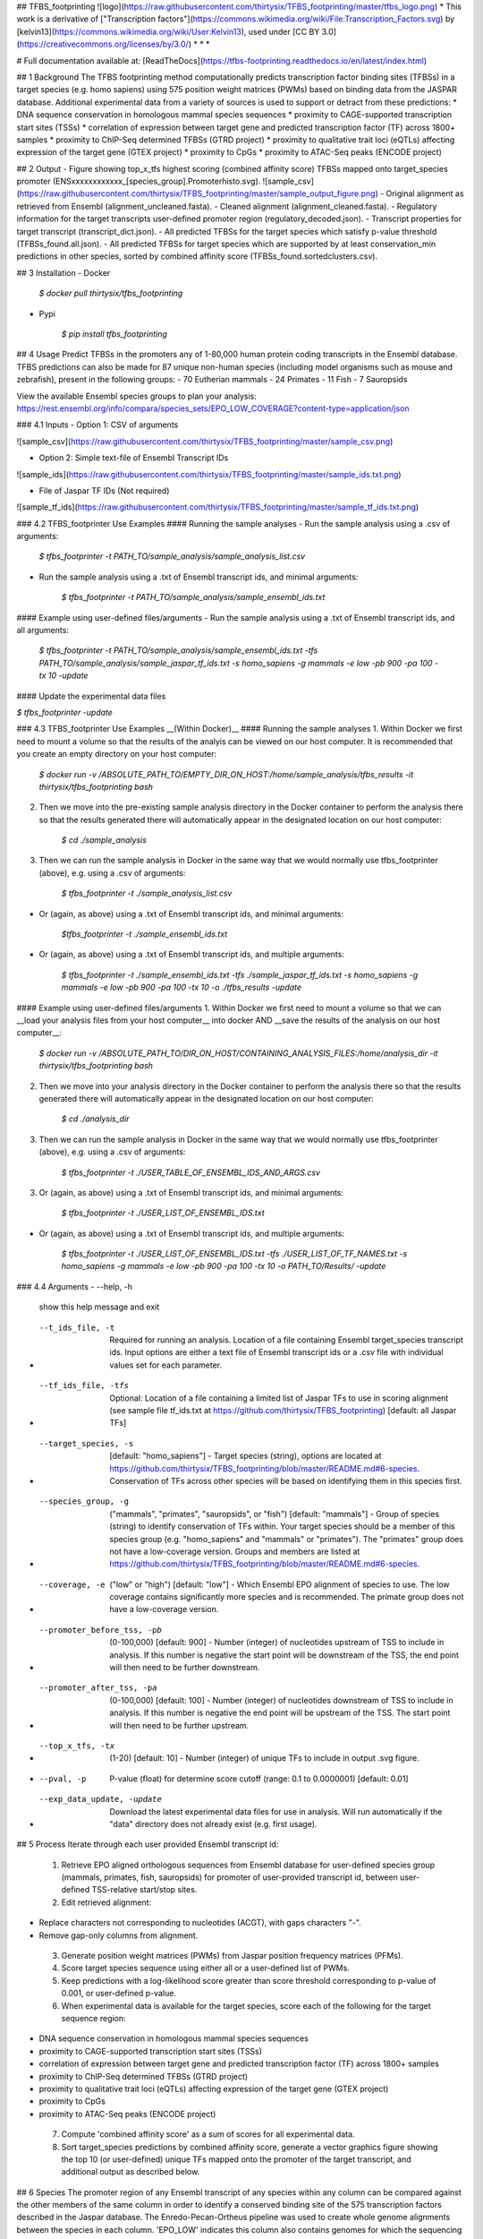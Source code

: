 ## TFBS_footprinting
![logo](https://raw.githubusercontent.com/thirtysix/TFBS_footprinting/master/tfbs_logo.png)
* This work is a derivative of ["Transcription factors"](https://commons.wikimedia.org/wiki/File:Transcription_Factors.svg) by [kelvin13](https://commons.wikimedia.org/wiki/User:Kelvin13), used under [CC BY 3.0](https://creativecommons.org/licenses/by/3.0/)
* * *

# Full documentation available at: [ReadTheDocs](https://tfbs-footprinting.readthedocs.io/en/latest/index.html)

## 1 Background
The TFBS footprinting method computationally predicts transcription factor binding sites (TFBSs) in a target species (e.g. homo sapiens) using 575 position weight matrices (PWMs) based on binding data from the JASPAR database.  Additional experimental data from a variety of sources is used to support or detract from these predictions:
* DNA sequence conservation in homologous mammal species sequences
* proximity to CAGE-supported transcription start sites (TSSs)
* correlation of expression between target gene and predicted transcription factor (TF) across 1800+ samples
* proximity to ChIP-Seq determined TFBSs (GTRD project)
* proximity to qualitative trait loci (eQTLs) affecting expression of the target gene (GTEX project)
* proximity to CpGs
* proximity to ATAC-Seq peaks (ENCODE project)

## 2 Output
- Figure showing top_x_tfs highest scoring (combined affinity score) TFBSs mapped onto target_species promoter (ENSxxxxxxxxxxxx_[species_group].Promoterhisto.svg).
![sample_csv](https://raw.githubusercontent.com/thirtysix/TFBS_footprinting/master/sample_output_figure.png)
- Original alignment as retrieved from Ensembl (alignment_uncleaned.fasta).
- Cleaned alignment (alignment_cleaned.fasta).
- Regulatory information for the target transcripts user-defined promoter region (regulatory_decoded.json).
- Transcript properties for target transcript (transcript_dict.json).
- All predicted TFBSs for the target species which satisfy p-value threshold (TFBSs_found.all.json).
- All predicted TFBSs for target species which are supported by at least conservation_min predictions in other species, sorted by combined affinity score (TFBSs_found.sortedclusters.csv).

## 3 Installation
- Docker

	`$ docker pull thirtysix/tfbs_footprinting`

- Pypi

	`$ pip install tfbs_footprinting`


## 4 Usage 
Predict TFBSs in the promoters any of 1-80,000 human protein coding transcripts in the Ensembl database.  TFBS predictions can also be made for 87 unique non-human species (including model organisms such as mouse and zebrafish), present in the following groups:
- 70 Eutherian mammals
- 24 Primates
- 11 Fish
- 7 Sauropsids

View the available Ensembl species groups to plan your analysis: https://rest.ensembl.org/info/compara/species_sets/EPO_LOW_COVERAGE?content-type=application/json

### 4.1 Inputs
- Option 1: CSV of arguments

![sample_csv](https://raw.githubusercontent.com/thirtysix/TFBS_footprinting/master/sample_csv.png)

- Option 2: Simple text-file of Ensembl Transcript IDs

![sample_ids](https://raw.githubusercontent.com/thirtysix/TFBS_footprinting/master/sample_ids.txt.png)

- File of Jaspar TF IDs (Not required)

![sample_tf_ids](https://raw.githubusercontent.com/thirtysix/TFBS_footprinting/master/sample_tf_ids.txt.png)


### 4.2 TFBS_footprinter Use Examples
#### Running the sample analyses
- Run the sample analysis using a .csv of arguments:

	`$ tfbs_footprinter -t PATH_TO/sample_analysis/sample_analysis_list.csv`

- Run the sample analysis using a .txt of Ensembl transcript ids, and minimal arguments:

	`$ tfbs_footprinter -t PATH_TO/sample_analysis/sample_ensembl_ids.txt`

#### Example using user-defined files/arguments
- Run the sample analysis using a .txt of Ensembl transcript ids, and all arguments:

	`$ tfbs_footprinter -t PATH_TO/sample_analysis/sample_ensembl_ids.txt -tfs PATH_TO/sample_analysis/sample_jaspar_tf_ids.txt -s homo_sapiens -g mammals -e low -pb 900 -pa 100 -tx 10 -update`

#### Update the experimental data files

`$ tfbs_footprinter -update`

### 4.3 TFBS_footprinter Use Examples __(Within Docker)__
#### Running the sample analyses
1. Within Docker we first need to mount a volume so that the results of the analyis can be viewed on our host computer.  It is recommended that you create an empty directory on your host computer:

	`$ docker run -v /ABSOLUTE_PATH_TO/EMPTY_DIR_ON_HOST:/home/sample_analysis/tfbs_results -it thirtysix/tfbs_footprinting bash`

2. Then we move into the pre-existing sample analysis directory in the Docker container to perform the analysis there so that the results generated there will automatically appear in the designated location on our host computer:

	`$ cd ./sample_analysis`

3. Then we can run the sample analysis in Docker in the same way that we would normally use tfbs_footprinter (above), e.g. using a .csv of arguments:

	`$ tfbs_footprinter -t ./sample_analysis_list.csv`

- Or (again, as above) using a .txt of Ensembl transcript ids, and minimal arguments:

	`$tfbs_footprinter -t ./sample_ensembl_ids.txt`

- Or (again, as above) using a .txt of Ensembl transcript ids, and multiple arguments:

	`$ tfbs_footprinter -t ./sample_ensembl_ids.txt -tfs ./sample_jaspar_tf_ids.txt -s homo_sapiens -g mammals -e low -pb 900 -pa 100 -tx 10 -o ./tfbs_results -update`

#### Example using user-defined files/arguments
1. Within Docker we first need to mount a volume so that we can __load your analysis files from your host computer__ into docker AND __save the results of the analysis on our host computer__:

	`$ docker run -v /ABSOLUTE_PATH_TO/DIR_ON_HOST/CONTAINING_ANALYSIS_FILES:/home/analysis_dir -it thirtysix/tfbs_footprinting bash`
2. Then we move into your analysis directory in the Docker container to perform the analysis there so that the results generated there will automatically appear in the designated location on our host computer:

	`$ cd ./analysis_dir`
3. Then we can run the sample analysis in Docker in the same way that we would normally use tfbs_footprinter (above), e.g. using a .csv of arguments:

	`$ tfbs_footprinter -t ./USER_TABLE_OF_ENSEMBL_IDS_AND_ARGS.csv`
3. Or (again, as above) using a .txt of Ensembl transcript ids, and minimal arguments:

	`$ tfbs_footprinter -t ./USER_LIST_OF_ENSEMBL_IDS.txt`
- Or (again, as above) using a .txt of Ensembl transcript ids, and multiple arguments:

	`$ tfbs_footprinter -t ./USER_LIST_OF_ENSEMBL_IDS.txt -tfs ./USER_LIST_OF_TF_NAMES.txt -s homo_sapiens -g mammals -e low -pb 900 -pa 100 -tx 10 -o PATH_TO/Results/ -update`


### 4.4 Arguments
-  --help, -h 
    show this help message and exit
-  --t_ids_file, -t  
    Required for running an analysis. Location of a file containing Ensembl target_species transcript ids. Input options are either a text file of Ensembl transcript ids or a .csv file with individual values set for each parameter.
-  --tf_ids_file, -tfs  
    Optional: Location of a file containing a limited list of Jaspar TFs to use in scoring alignment (see sample file tf_ids.txt at https://github.com/thirtysix/TFBS_footprinting)
    [default: all Jaspar TFs]
-  --target_species, -s 
    [default: "homo_sapiens"] - Target species (string), options are located at https://github.com/thirtysix/TFBS_footprinting/blob/master/README.md#6-species. Conservation of TFs across other species will be based on identifying them in this species first.
-  --species_group, -g 
    ("mammals", "primates", "sauropsids", or "fish")
    [default: "mammals"] - Group of species (string) to identify conservation of TFs within. Your target species should be a member of this species group (e.g.
    "homo_sapiens" and "mammals" or "primates"). The
    "primates" group does not have a low-coverage version. Groups and members are listed at https://github.com/thirtysix/TFBS_footprinting/blob/master/README.md#6-species.
-  --coverage, -e  
    ("low" or "high") [default: "low"] - Which Ensembl EPO alignment of species to use. The low coverage contains significantly more species and is recommended. The primate group does not have a low-coverage version.
-  --promoter_before_tss, -pb 
    (0-100,000) [default: 900] - Number (integer) of nucleotides upstream of TSS to include in analysis.  If this number is negative the start point will be downstream of the TSS, the end point will then need to be further downstream.
-  --promoter_after_tss, -pa 
    (0-100,000) [default: 100] - Number (integer) of nucleotides downstream of TSS to include in analysis.  If this number is negative the end point will be upstream of the TSS.  The start point will then need to be further upstream.
-  --top_x_tfs, -tx
    (1-20) [default: 10] - Number (integer) of unique TFs to include in output .svg figure.
-  --pval, -p
    P-value (float) for determine score cutoff (range: 0.1 to 0.0000001) [default: 0.01]
-  --exp_data_update, -update 
    Download the latest experimental data files for use in analysis. Will run automatically if the "data" directory does not already exist (e.g. first usage).


## 5 Process
Iterate through each user provided Ensembl transcript id:
 1. Retrieve EPO aligned orthologous sequences from Ensembl database for user-defined species group (mammals, primates, fish, sauropsids) for promoter of user-provided transcript id, between user-defined TSS-relative start/stop sites.
 2. Edit retrieved alignment:
- Replace characters not corresponding to nucleotides (ACGT), with gaps characters "-".
- Remove gap-only columns from alignment.
 3. Generate position weight matrices (PWMs) from Jaspar position frequency matrices (PFMs).
 4. Score target species sequence using either all or a user-defined list of PWMs.
 5. Keep predictions with a log-likelihood score greater than score threshold corresponding to p-value of 0.001, or user-defined p-value.
 6. When experimental data is available for the target species, score each of the following for the target sequence region:
- DNA sequence conservation in homologous mammal species sequences
- proximity to CAGE-supported transcription start sites (TSSs)
- correlation of expression between target gene and predicted transcription factor (TF) across 1800+ samples
- proximity to ChIP-Seq determined TFBSs (GTRD project)
- proximity to qualitative trait loci (eQTLs) affecting expression of the target gene (GTEX project)
- proximity to CpGs
- proximity to ATAC-Seq peaks (ENCODE project)
 7. Compute 'combined affinity score' as a sum of scores for all experimental data.
 8. Sort target_species predictions by combined affinity score, generate a vector graphics figure showing the top 10 (or user-defined) unique TFs mapped onto the promoter of the target transcript, and additional output as described below.


## 6 Species
The promoter region of any Ensembl transcript of any species within any column can be compared against the other members of the same column in order to identify a conserved binding site of the 575 transcription factors described in the Jaspar database.  The Enredo-Pecan-Ortheus pipeline was used to create whole genome alignments between the species in each column.  'EPO_LOW' indicates this column also contains genomes for which the sequencing of the current version is still considered low-coverage.  Due to the significantly greater number of species, we recommend using the low coverage versions except for primate comparisons which do not have a low coverage version.  This list may not fully resp

|EPO_LOW mammals           |EPO_LOW fish          |EPO_LOW sauropsids |EPO mammals          |EPO primates       |EPO fish              |EPO sauropsids     |
|--------------------------|----------------------|-------------------|---------------------|-------------------|----------------------|-------------------|
|ailuropoda_melanoleuca    |astyanax_mexicanus    |anas_platyrhynchos |bos_taurus           |callithrix_jacchus |danio_rerio           |anolis_carolinensis|
|bos_taurus                |danio_rerio           |anolis_carolinensis|callithrix_jacchus   |chlorocebus_sabaeus|gasterosteus_aculeatus|gallus_gallus      |
|callithrix_jacchus        |gadus_morhua          |ficedula_albicollis|canis_familiaris     |gorilla_gorilla    |lepisosteus_oculatus  |meleagris_gallopavo|
|canis_familiaris          |gasterosteus_aculeatus|gallus_gallus      |chlorocebus_sabaeus  |homo_sapiens       |oryzias_latipes       |taeniopygia_guttata|
|cavia_porcellus           |lepisosteus_oculatus  |meleagris_gallopavo|equus_caballus       |macaca_mulatta     |tetraodon_nigroviridis|                   |
|chlorocebus_sabaeus       |oreochromis_niloticus |pelodiscus_sinensis|felis_catus          |pan_troglodytes    |                      |                   |
|choloepus_hoffmanni       |oryzias_latipes       |taeniopygia_guttata|gorilla_gorilla      |papio_anubis       |                      |                   |
|dasypus_novemcinctus      |poecilia_formosa      |                   |homo_sapiens         |pongo_abelii       |                      |                   |
|dipodomys_ordii           |takifugu_rubripes     |                   |macaca_mulatta       |                   |                      |                   |
|echinops_telfairi         |tetraodon_nigroviridis|                   |mus_musculus         |                   |                      |                   |
|equus_caballus            |xiphophorus_maculatus |                   |oryctolagus_cuniculus|                   |                      |                   |
|erinaceus_europaeus       |                      |                   |ovis_aries           |                   |                      |                   |
|felis_catus               |                      |                   |pan_troglodytes      |                   |                      |                   |
|gorilla_gorilla           |                      |                   |papio_anubis         |                   |                      |                   |
|homo_sapiens              |                      |                   |pongo_abelii         |                   |                      |                   |
|ictidomys_tridecemlineatus|                      |                   |rattus_norvegicus    |                   |                      |                   |
|loxodonta_africana        |                      |                   |sus_scrofa           |                   |                      |                   |
|macaca_mulatta            |                      |                   |                     |                   |                      |                   |
|microcebus_murinus        |                      |                   |                     |                   |                      |                   |
|mus_musculus              |                      |                   |                     |                   |                      |                   |
|mustela_putorius_furo     |                      |                   |                     |                   |                      |                   |
|myotis_lucifugus          |                      |                   |                     |                   |                      |                   |
|nomascus_leucogenys       |                      |                   |                     |                   |                      |                   |
|ochotona_princeps         |                      |                   |                     |                   |                      |                   |
|oryctolagus_cuniculus     |                      |                   |                     |                   |                      |                   |
|otolemur_garnettii        |                      |                   |                     |                   |                      |                   |
|ovis_aries                |                      |                   |                     |                   |                      |                   |
|pan_troglodytes           |                      |                   |                     |                   |                      |                   |
|papio_anubis              |                      |                   |                     |                   |                      |                   |
|pongo_abelii              |                      |                   |                     |                   |                      |                   |
|procavia_capensis         |                      |                   |                     |                   |                      |                   |
|pteropus_vampyrus         |                      |                   |                     |                   |                      |                   |
|rattus_norvegicus         |                      |                   |                     |                   |                      |                   |
|sorex_araneus             |                      |                   |                     |                   |                      |                   |
|sus_scrofa                |                      |                   |                     |                   |                      |                   |
|tarsius_syrichta          |                      |                   |                     |                   |                      |                   |
|tupaia_belangeri          |                      |                   |                     |                   |                      |                   |
|tursiops_truncatus        |                      |                   |                     |                   |                      |                   |
|vicugna_pacos             |                      |                   |                     |                   |                      |                   |





